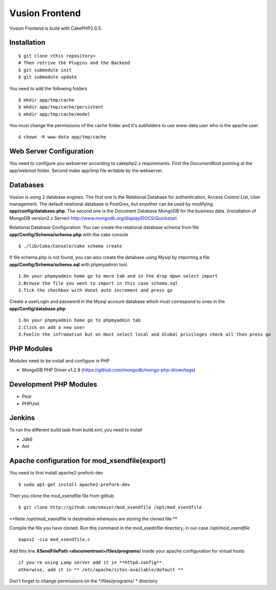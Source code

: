 Vusion Frontend 
===============

Vusion Frontend is build with CakePHP2.0.5.  

Installation
------------
::

	$ git clone <this repository>
	# Then retrive the Plugins and the Backend
	$ git submodule init
	$ git submodule update

You need to add the following folders
::
	$ mkdir app/tmp/cache
	$ mkdir app/tmp/cache/persistent
	$ mkdir app/tmp/cache/model

You must change the permissions of the cache folder and it's subfolders to use www-data user
who is the apache user.
::
	$ chown -R www-data app/tmp/cache

Web Server Configuration
------------------------
You need to configure you webserver according to cakephp2.x requirements. 
First the DocumentRoot pointing at the app/webroot folder. 
Second make app/tmp file writable by the webserver.    

Databases
---------
Vusion is using 2 database engines. 
The first one is the Relational Database for authentication, Access Control List, User management. The default relational database is PostGres, but anyother can be used by modifying **app/config/database.php**. 
The second one is the Document Database MongoDB  for the business data.
(installation of MongoDB version2.x Server) http://www.mongodb.org/display/DOCS/Quickstart

Relational Database Configuration:
You can create the relational database schema from file **app/Config/Schema/schema.php** with the cake console
::
	$ ./lib/Cake/Console/cake schema create
	
If file schema.php is not found, you can also create the database using Mysql by importing a file **app/Config/Schema/schema.sql** with phpmyadmin tool.
::
	1.On your phpmyadmin home go to more tab and in the drop dpwn select import
	2.Browse the file you went to import in this case schema.sql 
	3.Tick the checkbox with donot auto increment and press go
	
Create a userLogin and password in the Mysql account database which must correspond to ones in the **app/Config/database.php** 
::
	1.On your phpmyadmin home go to phpmyadmin tab 
	2.Click on add a new user
	3.Feelin the infromation but on Host select local and Global privileges check all then press go

PHP Modules
-----------
Modules need to be install and configure in PHP
 
- MongoDB PHP Driver v1.2.9 (https://github.com/mongodb/mongo-php-driver/tags) 

Development PHP Modules
----------------------- 

- Pear
- PHPUnit

Jenkins
-------
To run the different build task from build.xml, you need to install

- Jdk6
- Ant

Apache configuration for mod_xsendfile(export)
--------------------------------
You need to first install apache2-prefork-dev
::
  $ sudo apt-get install apache2-prefork-dev

Then you clone the mod_xsendfile file from github
::
	$ git clone http://github.com/nmaier/mod_xsendfile /opt/mod_xsendfile 

**Note /opt/mod_xsendfile is destination whereyou are storing the cloned file **

Compile the file you have cloned. Run this command in the mod_xsednfile directory, in our case */opt/mod_xsendfile* 
::
 	$apxs2 -cia mod_xsendfile.c


Add this line **XSendFilePath <documentroot>/files/programs/** inside your apache configuration for virtual hosts
::
	if you're using Lamp server add it in **httpd.config**.
 	otherwise, add it in ** /etc/apache/sites-available/default **

Don't forget to change permissions on the */files/programs/ * directory
